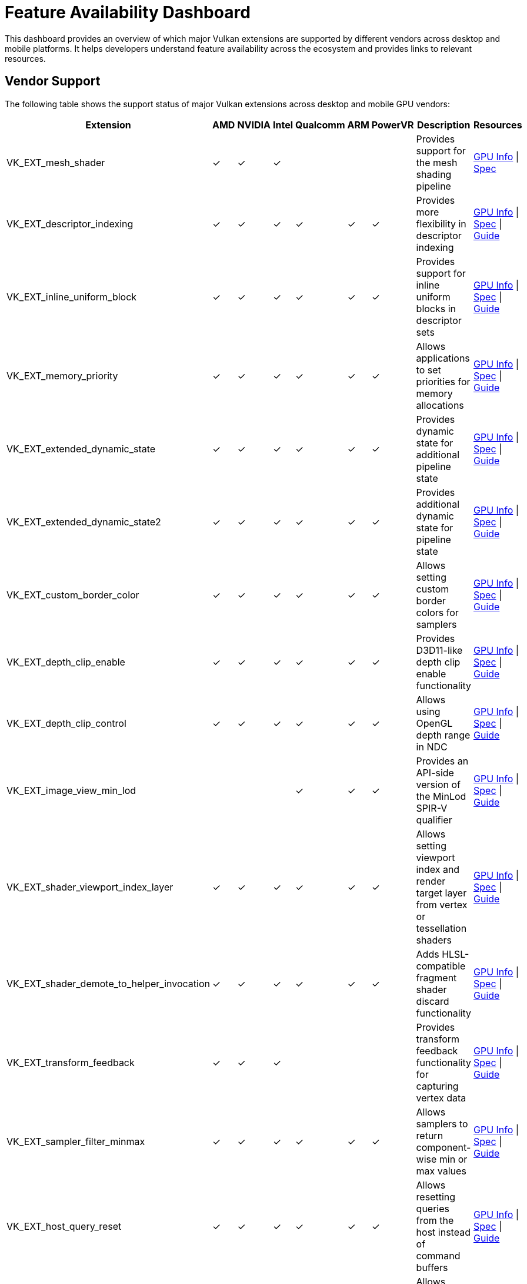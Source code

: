 // Copyright 2019-2024 The Khronos Group, Inc.
// SPDX-License-Identifier: CC-BY-4.0

ifndef::chapters[:chapters: ../]
ifndef::images[:images: ../images/]

[[feature_availability_dashboard]]
= Feature Availability Dashboard

This dashboard provides an overview of which major Vulkan extensions are supported by different vendors across desktop and mobile platforms. It helps developers understand feature availability across the ecosystem and provides links to relevant resources.

== Vendor Support

The following table shows the support status of major Vulkan extensions across desktop and mobile GPU vendors:

[cols="1,1,1,1,1,1,1,1,1", options="header"]
|===
|Extension |AMD |NVIDIA |Intel |Qualcomm |ARM |PowerVR |Description |Resources

|VK_EXT_mesh_shader
|✓
|✓
|✓
|
|
|
|Provides support for the mesh shading pipeline
|link:https://vulkan.gpuinfo.org/listextensions.php?core=vulkan&extension=VK_EXT_mesh_shader[GPU Info] \| link:https://registry.khronos.org/vulkan/specs/1.3-extensions/man/html/VK_EXT_mesh_shader.html[Spec]

|VK_EXT_descriptor_indexing
|✓
|✓
|✓
|✓
|✓
|✓
|Provides more flexibility in descriptor indexing
|link:https://vulkan.gpuinfo.org/listextensions.php?core=vulkan&extension=VK_EXT_descriptor_indexing[GPU Info] \| link:https://registry.khronos.org/vulkan/specs/1.3-extensions/man/html/VK_EXT_descriptor_indexing.html[Spec] \| link:extensions/VK_EXT_descriptor_indexing.adoc[Guide]

|VK_EXT_inline_uniform_block
|✓
|✓
|✓
|✓
|✓
|✓
|Provides support for inline uniform blocks in descriptor sets
|link:https://vulkan.gpuinfo.org/listextensions.php?core=vulkan&extension=VK_EXT_inline_uniform_block[GPU Info] \| link:https://registry.khronos.org/vulkan/specs/1.3-extensions/man/html/VK_EXT_inline_uniform_block.html[Spec] \| link:extensions/VK_EXT_inline_uniform_block.adoc[Guide]

|VK_EXT_memory_priority
|✓
|✓
|✓
|✓
|✓
|✓
|Allows applications to set priorities for memory allocations
|link:https://vulkan.gpuinfo.org/listextensions.php?core=vulkan&extension=VK_EXT_memory_priority[GPU Info] \| link:https://registry.khronos.org/vulkan/specs/1.3-extensions/man/html/VK_EXT_memory_priority.html[Spec] \| link:extensions/VK_EXT_memory_priority.adoc[Guide]

|VK_EXT_extended_dynamic_state
|✓
|✓
|✓
|✓
|✓
|✓
|Provides dynamic state for additional pipeline state
|link:https://vulkan.gpuinfo.org/listextensions.php?core=vulkan&extension=VK_EXT_extended_dynamic_state[GPU Info] \| link:https://registry.khronos.org/vulkan/specs/1.3-extensions/man/html/VK_EXT_extended_dynamic_state.html[Spec] \| link:dynamic_state.adoc#states-that-are-dynamic[Guide]

|VK_EXT_extended_dynamic_state2
|✓
|✓
|✓
|✓
|✓
|✓
|Provides additional dynamic state for pipeline state
|link:https://vulkan.gpuinfo.org/listextensions.php?core=vulkan&extension=VK_EXT_extended_dynamic_state2[GPU Info] \| link:https://registry.khronos.org/vulkan/specs/1.3-extensions/man/html/VK_EXT_extended_dynamic_state2.html[Spec] \| link:dynamic_state.adoc#states-that-are-dynamic[Guide]

|VK_EXT_custom_border_color
|✓
|✓
|✓
|✓
|✓
|✓
|Allows setting custom border colors for samplers
|link:https://vulkan.gpuinfo.org/listextensions.php?core=vulkan&extension=VK_EXT_custom_border_color[GPU Info] \| link:https://registry.khronos.org/vulkan/specs/1.3-extensions/man/html/VK_EXT_custom_border_color.html[Spec] \| link:extensions/translation_layer_extensions.adoc#VK_EXT_custom_border_color[Guide]

|VK_EXT_depth_clip_enable
|✓
|✓
|✓
|✓
|✓
|✓
|Provides D3D11-like depth clip enable functionality
|link:https://vulkan.gpuinfo.org/listextensions.php?core=vulkan&extension=VK_EXT_depth_clip_enable[GPU Info] \| link:https://registry.khronos.org/vulkan/specs/1.3-extensions/man/html/VK_EXT_depth_clip_enable.html[Spec] \| link:extensions/translation_layer_extensions.adoc#VK_EXT_depth_clip_enable[Guide]

|VK_EXT_depth_clip_control
|✓
|✓
|✓
|✓
|✓
|✓
|Allows using OpenGL depth range in NDC
|link:https://vulkan.gpuinfo.org/listextensions.php?core=vulkan&extension=VK_EXT_depth_clip_control[GPU Info] \| link:https://registry.khronos.org/vulkan/specs/1.3-extensions/man/html/VK_EXT_depth_clip_control.html[Spec] \| link:extensions/translation_layer_extensions.adoc#VK_EXT_depth_clip_control[Guide]

|VK_EXT_image_view_min_lod
|
|
|
|✓
|✓
|✓
|Provides an API-side version of the MinLod SPIR-V qualifier
|link:https://vulkan.gpuinfo.org/listextensions.php?core=vulkan&extension=VK_EXT_image_view_min_lod[GPU Info] \| link:https://registry.khronos.org/vulkan/specs/1.3-extensions/man/html/VK_EXT_image_view_min_lod.html[Spec] \| link:extensions/translation_layer_extensions.adoc#VK_EXT_image_view_min_lod[Guide]

|VK_EXT_shader_viewport_index_layer
|✓
|✓
|✓
|✓
|✓
|✓
|Allows setting viewport index and render target layer from vertex or tessellation shaders
|link:https://vulkan.gpuinfo.org/listextensions.php?core=vulkan&extension=VK_EXT_shader_viewport_index_layer[GPU Info] \| link:https://registry.khronos.org/vulkan/specs/1.3-extensions/man/html/VK_EXT_shader_viewport_index_layer.html[Spec] \| link:extensions/shader_features.adoc#VK_EXT_shader_viewport_index_layer[Guide]

|VK_EXT_shader_demote_to_helper_invocation
|✓
|✓
|✓
|✓
|✓
|✓
|Adds HLSL-compatible fragment shader discard functionality
|link:https://vulkan.gpuinfo.org/listextensions.php?core=vulkan&extension=VK_EXT_shader_demote_to_helper_invocation[GPU Info] \| link:https://registry.khronos.org/vulkan/specs/1.3-extensions/man/html/VK_EXT_shader_demote_to_helper_invocation.html[Spec] \| link:extensions/shader_features.adoc#VK_EXT_shader_demote_to_helper_invocation[Guide]

|VK_EXT_transform_feedback
|✓
|✓
|✓
|
|
|
|Provides transform feedback functionality for capturing vertex data
|link:https://vulkan.gpuinfo.org/listextensions.php?core=vulkan&extension=VK_EXT_transform_feedback[GPU Info] \| link:https://registry.khronos.org/vulkan/specs/1.3-extensions/man/html/VK_EXT_transform_feedback.html[Spec] \| link:extensions/translation_layer_extensions.adoc#VK_EXT_transform_feedback[Guide]

|VK_EXT_sampler_filter_minmax
|✓
|✓
|✓
|✓
|✓
|✓
|Allows samplers to return component-wise min or max values
|link:https://vulkan.gpuinfo.org/listextensions.php?core=vulkan&extension=VK_EXT_sampler_filter_minmax[GPU Info] \| link:https://registry.khronos.org/vulkan/specs/1.3-extensions/man/html/VK_EXT_sampler_filter_minmax.html[Spec] \| link:extensions/cleanup.adoc#VK_EXT_sampler_filter_minmax[Guide]

|VK_EXT_host_query_reset
|✓
|✓
|✓
|✓
|✓
|✓
|Allows resetting queries from the host instead of command buffers
|link:https://vulkan.gpuinfo.org/listextensions.php?core=vulkan&extension=VK_EXT_host_query_reset[GPU Info] \| link:https://registry.khronos.org/vulkan/specs/1.3-extensions/man/html/VK_EXT_host_query_reset.html[Spec] \| link:extensions/cleanup.adoc#VK_EXT_host_query_reset[Guide]

|VK_EXT_provoking_vertex
|✓
|✓
|✓
|
|
|
|Allows control over which vertex is the provoking vertex in a primitive
|link:https://vulkan.gpuinfo.org/listextensions.php?core=vulkan&extension=VK_EXT_provoking_vertex[GPU Info] \| link:https://registry.khronos.org/vulkan/specs/1.3-extensions/man/html/VK_EXT_provoking_vertex.html[Spec] \| link:extensions/translation_layer_extensions.adoc#VK_EXT_provoking_vertex[Guide]

|VK_EXT_border_color_swizzle
|✓
|✓
|✓
|
|
|
|Fixes undefined behavior when using custom border colors with image view swizzles
|link:https://vulkan.gpuinfo.org/listextensions.php?core=vulkan&extension=VK_EXT_border_color_swizzle[GPU Info] \| link:https://registry.khronos.org/vulkan/specs/1.3-extensions/man/html/VK_EXT_border_color_swizzle.html[Spec] \| link:extensions/translation_layer_extensions.adoc#VK_EXT_border_color_swizzle[Guide]

|VK_EXT_shader_stencil_export
|✓
|✓
|✓
|
|
|
|Allows a shader to generate the stencil reference value
|link:https://vulkan.gpuinfo.org/listextensions.php?core=vulkan&extension=VK_EXT_shader_stencil_export[GPU Info] \| link:https://registry.khronos.org/vulkan/specs/1.3-extensions/man/html/VK_EXT_shader_stencil_export.html[Spec] \| link:extensions/shader_features.adoc#VK_EXT_shader_stencil_export[Guide]
|===

== How to Use This Dashboard

1. **Identify Required Features**: Determine which Vulkan extensions your application needs.
2. **Check Vendor Support**: Use the table above to see which vendors support those extensions.
3. **Explore Resources**: Follow the links to learn more about each extension:
   * **GPU Info**: Shows real-world support data from vulkan.gpuinfo.org
   * **Spec**: Links to the official Khronos specification
   * **Guide**: Links to detailed guides (when available)
4. **Plan for Fallbacks**: If an extension isn't universally supported, consider implementing fallbacks.

== Notes on Extension Support

* Support for extensions can vary between different GPU models from the same vendor.
* Mobile GPUs generally support fewer extensions than desktop GPUs.
* Some extensions are promoted to core in newer Vulkan versions, making them universally available.
* Always check for extension availability at runtime using `vkEnumerateDeviceExtensionProperties`.

== Additional Resources

* link:https://vulkan.gpuinfo.org/[GPU Info Database]: Comprehensive database of Vulkan implementation details
* link:https://registry.khronos.org/vulkan/[Vulkan Registry]: Official specifications for all Vulkan extensions
* link:https://github.com/KhronosGroup/Vulkan-Samples[Vulkan Samples]: Sample code demonstrating various Vulkan features
* link:checking_for_support.adoc[Checking for Support]: Guide on how to check for feature support at runtime
* link:enabling_extensions.adoc[Enabling Extensions]: Guide on how to enable extensions in your application
